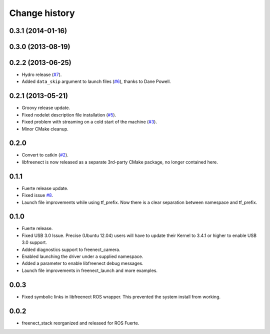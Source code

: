 Change history
==============

0.3.1 (2014-01-16)
------------------

0.3.0 (2013-08-19)
------------------

0.2.2 (2013-06-25)
------------------
* Hydro release (`#7`_).
* Added ``data_skip`` argument to launch files (`#6`_), thanks to Dane Powell.

0.2.1 (2013-05-21)
------------------
* Groovy release update.
* Fixed nodelet description file installation (`#5`_).
* Fixed problem with streaming on a cold start of the machine (`#3`_).
* Minor CMake cleanup.

0.2.0 
-----
* Convert to catkin (`#2`_).
* libfreenect is now released as a separate 3rd-party CMake package,
  no longer contained here.

0.1.1
-----
* Fuerte release update.
* Fixed issue `#8`_.
* Launch file improvements while using tf_prefix. Now there is a
  clear separation between namespace and tf_prefix.

0.1.0
-----
* Fuerte release.
* Fixed USB 3.0 Issue. Precise (Ubuntu 12.04) users will have to
  update their Kernel to 3.4.1 or higher to enable USB 3.0 support.
* Added diagnostics support to freenect_camera.
* Enabled launching the driver under a supplied namespace.
* Added a parameter to enable libfreenect debug messages.
* Launch file improvements in freenect_launch and more examples.

0.0.3
-----
* Fixed symbolic links in libfreenect ROS wrapper. This prevented the
  system install from working.

0.0.2
-----
* freenect_stack reorganized and released for ROS Fuerte.

.. _`#8`: https://github.com/piyushk/freenect_stack/issues/8
.. _`#2`: https://github.com/ros-drivers/freenect_stack/issues/2
.. _`#3`: https://github.com/ros-drivers/freenect_stack/issues/3
.. _`#5`: https://github.com/ros-drivers/freenect_stack/issues/5
.. _`#6`: https://github.com/ros-drivers/freenect_stack/issues/6
.. _`#7`: https://github.com/ros-drivers/freenect_stack/issues/7
